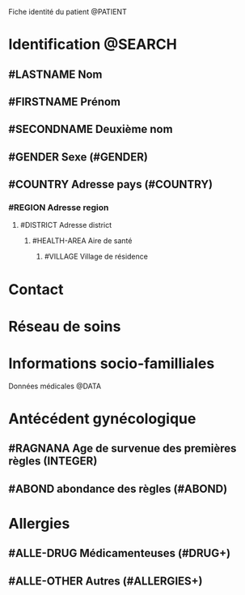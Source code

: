 Fiche identité du patient @PATIENT
* Identification @SEARCH
** #LASTNAME Nom
** #FIRSTNAME Prénom
** #SECONDNAME Deuxième nom
** #GENDER Sexe (#GENDER)
** #COUNTRY Adresse pays (#COUNTRY)
*** #REGION Adresse region
**** #DISTRICT Adresse district
***** #HEALTH-AREA Aire de santé
****** #VILLAGE Village de résidence
* Contact
* Réseau de soins
* Informations socio-familliales

Données médicales @DATA
* Antécédent gynécologique
** #RAGNANA Age de survenue des premières règles (INTEGER)
** #ABOND abondance des règles (#ABOND)
* Allergies
** #ALLE-DRUG Médicamenteuses (#DRUG+)
** #ALLE-OTHER Autres (#ALLERGIES+)
